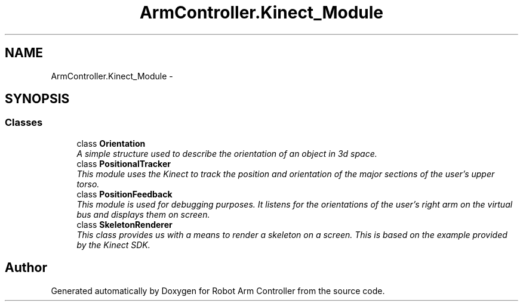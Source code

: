 .TH "ArmController.Kinect_Module" 3 "Fri Dec 14 2012" "Version 0.5" "Robot Arm Controller" \" -*- nroff -*-
.ad l
.nh
.SH NAME
ArmController.Kinect_Module \- 
.SH SYNOPSIS
.br
.PP
.SS "Classes"

.in +1c
.ti -1c
.RI "class \fBOrientation\fP"
.br
.RI "\fIA simple structure used to describe the orientation of an object in 3d space\&. \fP"
.ti -1c
.RI "class \fBPositionalTracker\fP"
.br
.RI "\fIThis module uses the Kinect to track the position and orientation of the major sections of the user's upper torso\&. \fP"
.ti -1c
.RI "class \fBPositionFeedback\fP"
.br
.RI "\fIThis module is used for debugging purposes\&. It listens for the orientations of the user's right arm on the virtual bus and displays them on screen\&. \fP"
.ti -1c
.RI "class \fBSkeletonRenderer\fP"
.br
.RI "\fIThis class provides us with a means to render a skeleton on a screen\&. This is based on the example provided by the Kinect SDK\&. \fP"
.in -1c
.SH "Author"
.PP 
Generated automatically by Doxygen for Robot Arm Controller from the source code\&.
